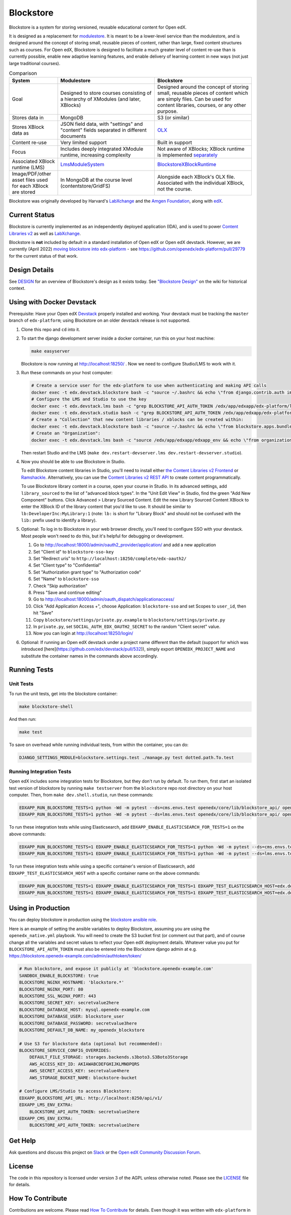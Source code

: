 ==========
Blockstore
==========

Blockstore is a system for storing versioned, reusable educational content for Open edX.

It is designed as a replacement for `modulestore <https://github.com/openedx/edx-platform/tree/master/common/lib/xmodule/xmodule/modulestore>`_. It is meant to be a lower-level service than the modulestore, and is designed around the concept of storing small, reusable pieces of content, rather than large, fixed content structures such as courses. For Open edX, Blockstore is designed to facilitate a much greater level of content re-use than is currently possible, enable new adaptive learning features, and enable delivery of learning content in new ways (not just large traditional courses).

.. list-table:: Comparison
   :widths: 20 40 40
   :header-rows: 1

   * - System
     - Modulestore
     - Blockstore
   * - Goal
     - Designed to store courses consisting of a hierarchy of XModules (and later, XBlocks)
     - Designed around the concept of storing small, reusable pieces of content which are simply files. Can be used for content libraries, courses, or any other purpose.
   * - Stores data in
     - MongoDB
     - S3 (or similar)
   * - Stores XBlock data as
     - JSON field data, with "settings" and "content" fields separated in different documents
     - `OLX <https://edx.readthedocs.io/projects/edx-open-learning-xml/en/latest/what-is-olx.html>`_
   * - Content re-use
     - Very limited support
     - Built in support
   * - Focus
     - Includes deeply integrated XModule runtime, increasing complexity
     - Not aware of XBlocks; XBlock runtime is implemented `separately <https://github.com/openedx/edx-platform/blob/master/openedx/core/djangoapps/xblock/runtime/blockstore_runtime.py>`_
   * - Associated XBlock runtime (LMS)
     -  `LmsModuleSystem <https://github.com/openedx/edx-platform/blob/db32ff2cdf678fa8edd12c9da76a76eef0478614/lms/djangoapps/lms_xblock/runtime.py#L137>`_
     -  `BlockstoreXBlockRuntime <https://github.com/openedx/edx-platform/blob/7dc60db1d9832ae9382e08d2a686626995010338/openedx/core/djangoapps/xblock/runtime/blockstore_runtime.py#L28>`_
   * - Image/PDF/other asset files used for each XBlock are stored
     - In MongoDB at the course level (contentstore/GridFS)
     - Alongside each XBlock's OLX file. Associated with the individual XBlock, not the course.

Blockstore was originally developed by Harvard's  `LabXchange <https://www.labxchange.org/>`_ and the `Amgen Foundation <https://www.amgen.com/responsibility/amgen-foundation/>`_, along with `edX <https://www.edx.org>`_.

--------------
Current Status
--------------

Blockstore is currently implemented as an independently deployed application (IDA), and is used to power `Content Libraries v2 <https://github.com/openedx/frontend-app-library-authoring#readme>`_ as well as `LabXchange <https://www.labxchange.org/>`_.

Blockstore is **not** included by default in a standard installation of Open edX or Open edX devstack. However, we are currently (April 2022) `moving blockstore into edx-platform <decisions/0002-app-not-service.rst>`_ - see https://github.com/openedx/edx-platform/pull/29779 for the current status of that work.

--------------
Design Details
--------------

See `DESIGN <DESIGN.rst>`_ for an overview of Blockstore's design as it exists today. See `"Blockstore Design" <https://openedx.atlassian.net/wiki/spaces/AC/pages/737149430/Blockstore+Design>`_ on the wiki for historical context.


--------------------------
Using with Docker Devstack
--------------------------

Prerequisite: Have your Open edX `Devstack <https://github.com/edx/devstack>`_ properly installed and working. Your devstack must be tracking the ``master`` branch of ``edx-platform``; using Blockstore on an older devstack release is not supported.

#. Clone this repo and ``cd`` into it.

#. To start the django development server inside a docker container, run this on
   your host machine:

   .. code::

      make easyserver

   Blockstore is now running at http://localhost:18250/ . Now we need to configure Studio/LMS to work with it.

#. Run these commands on your host computer:

   .. code::

      # Create a service user for the edx-platform to use when authenticating and making API calls
      docker exec -t edx.devstack.blockstore bash -c "source ~/.bashrc && echo \"from django.contrib.auth import get_user_model; from rest_framework.authtoken.models import Token; User = get_user_model(); edxapp_user, _ = User.objects.get_or_create(username='edxapp'); Token.objects.get_or_create(user=edxapp_user, key='edxapp-insecure-devstack-key')\" | ./manage.py shell"
      # Configure the LMS and Studio to use the key
      docker exec -t edx.devstack.lms bash -c "grep BLOCKSTORE_API_AUTH_TOKEN /edx/app/edxapp/edx-platform/lms/envs/private.py || echo BLOCKSTORE_API_AUTH_TOKEN = \'edxapp-insecure-devstack-key\' >> /edx/app/edxapp/edx-platform/lms/envs/private.py"
      docker exec -t edx.devstack.studio bash -c "grep BLOCKSTORE_API_AUTH_TOKEN /edx/app/edxapp/edx-platform/cms/envs/private.py || echo BLOCKSTORE_API_AUTH_TOKEN = \'edxapp-insecure-devstack-key\' >> /edx/app/edxapp/edx-platform/cms/envs/private.py"
      # Create a "Collection" that new content libraries / xblocks can be created within:
      docker exec -t edx.devstack.blockstore bash -c "source ~/.bashrc && echo \"from blockstore.apps.bundles.models import Collection; coll, _ = Collection.objects.get_or_create(title='Devstack Content Collection', uuid='11111111-2111-4111-8111-111111111111')\" | ./manage.py shell"
      # Create an "Organization":
      docker exec -t edx.devstack.lms bash -c "source /edx/app/edxapp/edxapp_env && echo \"from organizations.models import Organization; Organization.objects.get_or_create(short_name='DeveloperInc', defaults={'name': 'DeveloperInc', 'active': True})\" | python /edx/app/edxapp/edx-platform/manage.py lms shell"

   Then restart Studio and the LMS (``make dev.restart-devserver.lms dev.restart-devserver.studio``).

#. Now you should be able to use Blockstore in Studio.

   To edit Blockstore content libraries in Studio, you'll need to install either `the Content Libraries v2 Frontend <https://github.com/edx/frontend-app-library-authoring/>`_ or `Ramshackle <https://github.com/open-craft/ramshackle/>`_. Alternatively, you can use the `Content Libraries v2 REST API <https://github.com/edx/edx-platform/blob/master/openedx/core/djangoapps/content_libraries/urls.py>`_ to create content programmatically.

   To use Blockstore library content in a course, open your course in Studio. In its advanced settings, add ``library_sourced`` to the list of "advanced block types". In the "Unit Edit View" in Studio, find the green "Add New Component" buttons. Click Advanced > Library Sourced Content. Edit the new Library Sourced Content XBlock to enter the XBlock ID of the library content that you'd like to use. It should be similar to ``lb:DeveloperInc:MyLibrary:1`` (note: ``lb:`` is short for "Library Block" and should not be confused with the ``lib:`` prefix used to identify a library).

#. Optional: To log in to Blockstore in your web browser directly, you'll need to configure SSO with your devstack. Most people won't need to do this, but it's helpful for debugging or development.

   #. Go to http://localhost:18000/admin/oauth2_provider/application/ and add a new application
   #. Set "Client id" to ``blockstore-sso-key``
   #. Set "Redirect uris" to ``http://localhost:18250/complete/edx-oauth2/``
   #. Set "Client type" to "Confidential"
   #. Set "Authorization grant type" to "Authorization code"
   #. Set "Name" to ``blockstore-sso``
   #. Check "Skip authorization"
   #. Press "Save and continue editing"
   #. Go to http://localhost:18000/admin/oauth_dispatch/applicationaccess/
   #. Click "Add Application Access +", choose Application: ``blockstore-sso`` and set Scopes to ``user_id``, then hit "Save"
   #. Copy ``blockstore/settings/private.py.example`` to ``blockstore/settings/private.py``
   #. In ``private.py``, set ``SOCIAL_AUTH_EDX_OAUTH2_SECRET`` to the random "Client secret" value.
   #. Now you can login at http://localhost:18250/login/

#. Optional: If running an Open edX devstack under a project name different
   than the default (support for which was introduced
   [here](https://github.com/edx/devstack/pull/532)), simply export
   ``OPENEDX_PROJECT_NAME`` and substitute the container names in the commands
   above accordingly.

-------------
Running Tests
-------------

Unit Tests
----------

To run the unit tests, get into the blockstore container:

.. code::

  make blockstore-shell


And then run:

.. code::

  make test

To save on overhead while running individual tests, from within the container, you can do:


.. code::

  DJANGO_SETTINGS_MODULE=blockstore.settings.test ./manage.py test dotted.path.To.test


Running Integration Tests
-------------------------

Open edX includes some integration tests for Blockstore, but they don't run by default. To run them, first start an isolated test version of blockstore by running ``make testserver`` from the ``blockstore`` repo root directory on your host computer. Then, from ``make dev.shell.studio``, run these commands:

.. code::

   EDXAPP_RUN_BLOCKSTORE_TESTS=1 python -Wd -m pytest --ds=cms.envs.test openedx/core/lib/blockstore_api/ openedx/core/djangolib/tests/test_blockstore_cache.py openedx/core/djangoapps/content_libraries/tests/
   EDXAPP_RUN_BLOCKSTORE_TESTS=1 python -Wd -m pytest --ds=lms.envs.test openedx/core/lib/blockstore_api/ openedx/core/djangolib/tests/test_blockstore_cache.py openedx/core/djangoapps/content_libraries/tests/

To run these integration tests while using Elasticsearch, add ``EDXAPP_ENABLE_ELASTICSEARCH_FOR_TESTS=1`` on the above commands:

.. code::

   EDXAPP_RUN_BLOCKSTORE_TESTS=1 EDXAPP_ENABLE_ELASTICSEARCH_FOR_TESTS=1 python -Wd -m pytest --ds=cms.envs.test openedx/core/lib/blockstore_api/ openedx/core/djangolib/tests/test_blockstore_cache.py openedx/core/djangoapps/content_libraries/tests/
   EDXAPP_RUN_BLOCKSTORE_TESTS=1 EDXAPP_ENABLE_ELASTICSEARCH_FOR_TESTS=1 python -Wd -m pytest --ds=lms.envs.test openedx/core/lib/blockstore_api/ openedx/core/djangolib/tests/test_blockstore_cache.py openedx/core/djangoapps/content_libraries/tests/

To run these integration tests while using a specific container's version of Elasticsearch, add ``EDXAPP_TEST_ELASTICSEARCH_HOST`` with a specific container name on the above commands:

.. code::

   EDXAPP_RUN_BLOCKSTORE_TESTS=1 EDXAPP_ENABLE_ELASTICSEARCH_FOR_TESTS=1 EDXAPP_TEST_ELASTICSEARCH_HOST=edx.devstack.elasticsearch710 python -Wd -m pytest --ds=cms.envs.test openedx/core/lib/blockstore_api/ openedx/core/djangolib/tests/test_blockstore_cache.py openedx/core/djangoapps/content_libraries/tests/
   EDXAPP_RUN_BLOCKSTORE_TESTS=1 EDXAPP_ENABLE_ELASTICSEARCH_FOR_TESTS=1 EDXAPP_TEST_ELASTICSEARCH_HOST=edx.devstack.elasticsearch710 python -Wd -m pytest --ds=lms.envs.test openedx/core/lib/blockstore_api/ openedx/core/djangolib/tests/test_blockstore_cache.py openedx/core/djangoapps/content_libraries/tests/

-------------------
Using in Production
-------------------

You can deploy blockstore in production using the `blockstore ansible role <https://github.com/edx/configuration/tree/master/playbooks/roles/blockstore>`_.

Here is an example of setting the ansible variables to deploy Blockstore, assuming you are using the ``openedx_native.yml`` playbook. You will need to create the S3 bucket first (or comment out that part), and of course change all the variables and secret values to reflect your Open edX deployment details. Whatever value you put for ``BLOCKSTORE_API_AUTH_TOKEN`` must also be entered into the Blockstore django admin at e.g. https://blockstore.openedx-example.com/admin/authtoken/token/

.. code::

   # Run blockstore, and expose it publicly at 'blockstore.openedx-example.com'
   SANDBOX_ENABLE_BLOCKSTORE: true
   BLOCKSTORE_NGINX_HOSTNAME: 'blockstore.*'
   BLOCKSTORE_NGINX_PORT: 80
   BLOCKSTORE_SSL_NGINX_PORT: 443
   BLOCKSTORE_SECRET_KEY: secretvalue2here
   BLOCKSTORE_DATABASE_HOST: mysql.openedx-example.com
   BLOCKSTORE_DATABASE_USER: blockstore_user
   BLOCKSTORE_DATABASE_PASSWORD: secretvalue3here
   BLOCKSTORE_DEFAULT_DB_NAME: my_openedx_blockstore

   # Use S3 for blockstore data (optional but recommended):
   BLOCKSTORE_SERVICE_CONFIG_OVERRIDES:
       DEFAULT_FILE_STORAGE: storages.backends.s3boto3.S3Boto3Storage
       AWS_ACCESS_KEY_ID: AKIAWABCDEFGHIJKLMNOPQRS
       AWS_SECRET_ACCESS_KEY: secretvalue4here
       AWS_STORAGE_BUCKET_NAME: blockstore-bucket

   # Configure LMS/Studio to access Blockstore:
   EDXAPP_BLOCKSTORE_API_URL: http://localhost:8250/api/v1/
   EDXAPP_LMS_ENV_EXTRA:
       BLOCKSTORE_API_AUTH_TOKEN: secretvalue1here
   EDXAPP_CMS_ENV_EXTRA:
       BLOCKSTORE_API_AUTH_TOKEN: secretvalue1here

--------
Get Help
--------

Ask questions and discuss this project on `Slack <https://openedx.slack.com/messages/general/>`_ or the `Open edX Community Discussion Forum <https://discuss.openedx.org/>`_.

-------
License
-------

The code in this repository is licensed under version 3 of the AGPL unless otherwise noted. Please see the LICENSE_ file for details.

.. _LICENSE: https://github.com/edx/blockstore/blob/master/LICENSE

-----------------
How To Contribute
-----------------

Contributions are welcome. Please read `How To Contribute <https://github.com/edx/edx-platform/blob/master/CONTRIBUTING.rst>`_ for details. Even though it was written with ``edx-platform`` in mind, these guidelines should be followed for Open edX code in general.

-------------------------
Reporting Security Issues
-------------------------

Please do not report security issues in public. Please email security@edx.org.
